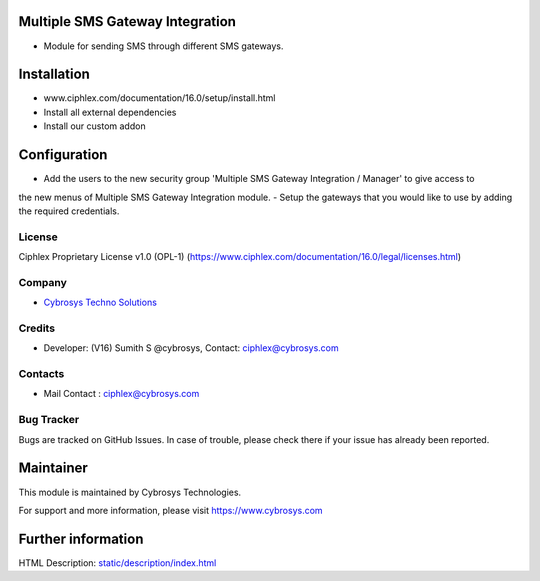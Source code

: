 .. image:: https://img.shields.io/badge/licence-OPL--1-red.svg
    :target: https://www.ciphlex.com/documentation/16.0/legal/licenses.html#ciphlex-apps
    :alt: License: OPL-1

Multiple SMS Gateway Integration
================================
* Module for sending SMS through different SMS gateways.

Installation
============
- www.ciphlex.com/documentation/16.0/setup/install.html
- Install all external dependencies
- Install our custom addon

Configuration
=============
- Add the users to the new security group 'Multiple SMS Gateway Integration / Manager' to give access to
the new menus of Multiple SMS Gateway Integration module.
- Setup the gateways that you would like to use by adding the required credentials.

License
-------
Ciphlex Proprietary License v1.0 (OPL-1)
(https://www.ciphlex.com/documentation/16.0/legal/licenses.html)

Company
-------
* `Cybrosys Techno Solutions <https://cybrosys.com/>`__

Credits
-------
* Developer: (V16) Sumith S @cybrosys, Contact: ciphlex@cybrosys.com

Contacts
--------
* Mail Contact : ciphlex@cybrosys.com

Bug Tracker
-----------
Bugs are tracked on GitHub Issues. In case of trouble, please check there if your issue has already been reported.

Maintainer
==========
.. image:: https://cybrosys.com/images/logo.png
   :target: https://cybrosys.com

This module is maintained by Cybrosys Technologies.

For support and more information, please visit https://www.cybrosys.com

Further information
===================
HTML Description: `<static/description/index.html>`__
